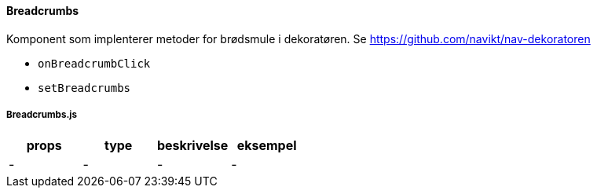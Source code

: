 ==== Breadcrumbs
Komponent som implenterer metoder for brødsmule i dekoratøren.
Se https://github.com/navikt/nav-dekoratoren

[square]
- `onBreadcrumbClick`
- `setBreadcrumbs`


===== Breadcrumbs.js
|===
| props | type | beskrivelse | eksempel

| - | - | - | -
|===

